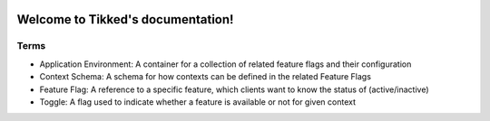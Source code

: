 .. image:: images/Tikked.png
   :height: 300px

Welcome to Tikked's documentation!
===========================================

Terms
---------------------------------------
- Application Environment: A container for a collection of related feature flags and their configuration
- Context Schema: A schema for how contexts can be defined in the related Feature Flags
- Feature Flag: A reference to a specific feature, which clients want to know the status of (active/inactive)
- Toggle: A flag used to indicate whether a feature is available or not for given context

.. image:: images/Tikked-data-model.png
   :height: 300px
